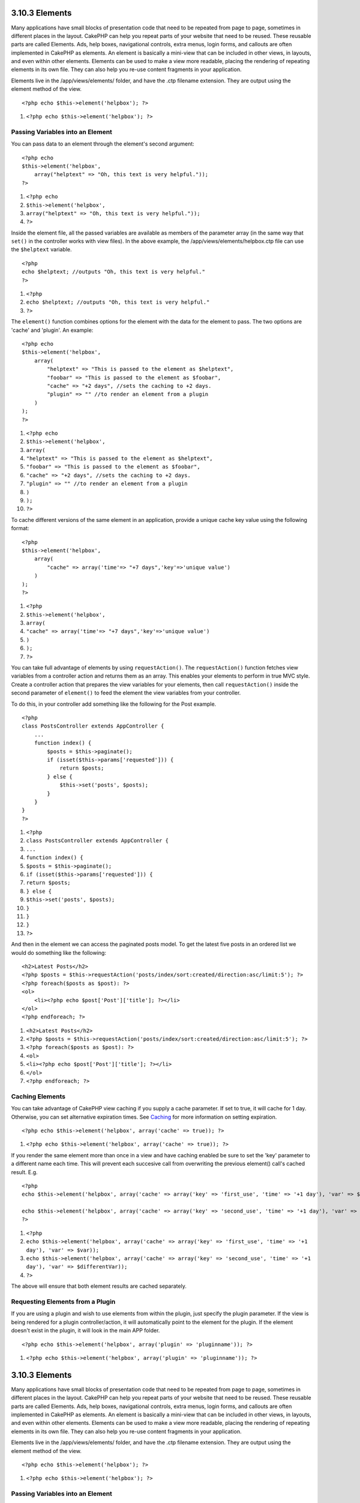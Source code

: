 3.10.3 Elements
---------------

Many applications have small blocks of presentation code that need
to be repeated from page to page, sometimes in different places in
the layout. CakePHP can help you repeat parts of your website that
need to be reused. These reusable parts are called Elements. Ads,
help boxes, navigational controls, extra menus, login forms, and
callouts are often implemented in CakePHP as elements. An element
is basically a mini-view that can be included in other views, in
layouts, and even within other elements. Elements can be used to
make a view more readable, placing the rendering of repeating
elements in its own file. They can also help you re-use content
fragments in your application.

Elements live in the /app/views/elements/ folder, and have the .ctp
filename extension. They are output using the element method of the
view.

::

    <?php echo $this->element('helpbox'); ?>


#. ``<?php echo $this->element('helpbox'); ?>``

Passing Variables into an Element
~~~~~~~~~~~~~~~~~~~~~~~~~~~~~~~~~

You can pass data to an element through the element's second
argument:

::

    <?php echo
    $this->element('helpbox', 
        array("helptext" => "Oh, this text is very helpful."));
    ?>


#. ``<?php echo``
#. ``$this->element('helpbox',``
#. ``array("helptext" => "Oh, this text is very helpful."));``
#. ``?>``

Inside the element file, all the passed variables are available as
members of the parameter array (in the same way that ``set()`` in
the controller works with view files). In the above example, the
/app/views/elements/helpbox.ctp file can use the ``$helptext``
variable.

::

    <?php
    echo $helptext; //outputs "Oh, this text is very helpful."
    ?>


#. ``<?php``
#. ``echo $helptext; //outputs "Oh, this text is very helpful."``
#. ``?>``

The ``element()`` function combines options for the element with
the data for the element to pass. The two options are 'cache' and
'plugin'. An example:

::

    <?php echo
    $this->element('helpbox', 
        array(
            "helptext" => "This is passed to the element as $helptext",
            "foobar" => "This is passed to the element as $foobar",
            "cache" => "+2 days", //sets the caching to +2 days.
            "plugin" => "" //to render an element from a plugin
        )
    );
    ?>


#. ``<?php echo``
#. ``$this->element('helpbox',``
#. ``array(``
#. ``"helptext" => "This is passed to the element as $helptext",``
#. ``"foobar" => "This is passed to the element as $foobar",``
#. ``"cache" => "+2 days", //sets the caching to +2 days.``
#. ``"plugin" => "" //to render an element from a plugin``
#. ``)``
#. ``);``
#. ``?>``

To cache different versions of the same element in an application,
provide a unique cache key value using the following format:

::

    <?php
    $this->element('helpbox',
        array(
            "cache" => array('time'=> "+7 days",'key'=>'unique value')
        )
    );
    ?>


#. ``<?php``
#. ``$this->element('helpbox',``
#. ``array(``
#. ``"cache" => array('time'=> "+7 days",'key'=>'unique value')``
#. ``)``
#. ``);``
#. ``?>``

You can take full advantage of elements by using
``requestAction()``. The ``requestAction()`` function fetches view
variables from a controller action and returns them as an array.
This enables your elements to perform in true MVC style. Create a
controller action that prepares the view variables for your
elements, then call ``requestAction()`` inside the second parameter
of ``element()`` to feed the element the view variables from your
controller.

To do this, in your controller add something like the following for
the Post example.

::

    <?php
    class PostsController extends AppController {
        ...
        function index() {
            $posts = $this->paginate();
            if (isset($this->params['requested'])) {
                return $posts;
            } else {
                $this->set('posts', $posts);
            }
        }
    }
    ?>


#. ``<?php``
#. ``class PostsController extends AppController {``
#. ``...``
#. ``function index() {``
#. ``$posts = $this->paginate();``
#. ``if (isset($this->params['requested'])) {``
#. ``return $posts;``
#. ``} else {``
#. ``$this->set('posts', $posts);``
#. ``}``
#. ``}``
#. ``}``
#. ``?>``

And then in the element we can access the paginated posts model. To
get the latest five posts in an ordered list we would do something
like the following:

::

    <h2>Latest Posts</h2>
    <?php $posts = $this->requestAction('posts/index/sort:created/direction:asc/limit:5'); ?>
    <?php foreach($posts as $post): ?>
    <ol>
        <li><?php echo $post['Post']['title']; ?></li>
    </ol>
    <?php endforeach; ?>


#. ``<h2>Latest Posts</h2>``
#. ``<?php $posts = $this->requestAction('posts/index/sort:created/direction:asc/limit:5'); ?>``
#. ``<?php foreach($posts as $post): ?>``
#. ``<ol>``
#. ``<li><?php echo $post['Post']['title']; ?></li>``
#. ``</ol>``
#. ``<?php endforeach; ?>``

Caching Elements
~~~~~~~~~~~~~~~~

You can take advantage of CakePHP view caching if you supply a
cache parameter. If set to true, it will cache for 1 day.
Otherwise, you can set alternative expiration times. See
`Caching </view/1193/caching>`_ for more information on setting
expiration.

::

    <?php echo $this->element('helpbox', array('cache' => true)); ?>


#. ``<?php echo $this->element('helpbox', array('cache' => true)); ?>``

If you render the same element more than once in a view and have
caching enabled be sure to set the 'key' parameter to a different
name each time. This will prevent each succesive call from
overwriting the previous element() call's cached result. E.g.

::

    <?php
    echo $this->element('helpbox', array('cache' => array('key' => 'first_use', 'time' => '+1 day'), 'var' => $var));
    
    echo $this->element('helpbox', array('cache' => array('key' => 'second_use', 'time' => '+1 day'), 'var' => $differentVar));
    ?>


#. ``<?php``
#. ``echo $this->element('helpbox', array('cache' => array('key' => 'first_use', 'time' => '+1 day'), 'var' => $var));``
#. ``echo $this->element('helpbox', array('cache' => array('key' => 'second_use', 'time' => '+1 day'), 'var' => $differentVar));``
#. ``?>``

The above will ensure that both element results are cached
separately.

Requesting Elements from a Plugin
~~~~~~~~~~~~~~~~~~~~~~~~~~~~~~~~~

If you are using a plugin and wish to use elements from within the
plugin, just specify the plugin parameter. If the view is being
rendered for a plugin controller/action, it will automatically
point to the element for the plugin. If the element doesn't exist
in the plugin, it will look in the main APP folder.

::

    <?php echo $this->element('helpbox', array('plugin' => 'pluginname')); ?>


#. ``<?php echo $this->element('helpbox', array('plugin' => 'pluginname')); ?>``

3.10.3 Elements
---------------

Many applications have small blocks of presentation code that need
to be repeated from page to page, sometimes in different places in
the layout. CakePHP can help you repeat parts of your website that
need to be reused. These reusable parts are called Elements. Ads,
help boxes, navigational controls, extra menus, login forms, and
callouts are often implemented in CakePHP as elements. An element
is basically a mini-view that can be included in other views, in
layouts, and even within other elements. Elements can be used to
make a view more readable, placing the rendering of repeating
elements in its own file. They can also help you re-use content
fragments in your application.

Elements live in the /app/views/elements/ folder, and have the .ctp
filename extension. They are output using the element method of the
view.

::

    <?php echo $this->element('helpbox'); ?>


#. ``<?php echo $this->element('helpbox'); ?>``

Passing Variables into an Element
~~~~~~~~~~~~~~~~~~~~~~~~~~~~~~~~~

You can pass data to an element through the element's second
argument:

::

    <?php echo
    $this->element('helpbox', 
        array("helptext" => "Oh, this text is very helpful."));
    ?>


#. ``<?php echo``
#. ``$this->element('helpbox',``
#. ``array("helptext" => "Oh, this text is very helpful."));``
#. ``?>``

Inside the element file, all the passed variables are available as
members of the parameter array (in the same way that ``set()`` in
the controller works with view files). In the above example, the
/app/views/elements/helpbox.ctp file can use the ``$helptext``
variable.

::

    <?php
    echo $helptext; //outputs "Oh, this text is very helpful."
    ?>


#. ``<?php``
#. ``echo $helptext; //outputs "Oh, this text is very helpful."``
#. ``?>``

The ``element()`` function combines options for the element with
the data for the element to pass. The two options are 'cache' and
'plugin'. An example:

::

    <?php echo
    $this->element('helpbox', 
        array(
            "helptext" => "This is passed to the element as $helptext",
            "foobar" => "This is passed to the element as $foobar",
            "cache" => "+2 days", //sets the caching to +2 days.
            "plugin" => "" //to render an element from a plugin
        )
    );
    ?>


#. ``<?php echo``
#. ``$this->element('helpbox',``
#. ``array(``
#. ``"helptext" => "This is passed to the element as $helptext",``
#. ``"foobar" => "This is passed to the element as $foobar",``
#. ``"cache" => "+2 days", //sets the caching to +2 days.``
#. ``"plugin" => "" //to render an element from a plugin``
#. ``)``
#. ``);``
#. ``?>``

To cache different versions of the same element in an application,
provide a unique cache key value using the following format:

::

    <?php
    $this->element('helpbox',
        array(
            "cache" => array('time'=> "+7 days",'key'=>'unique value')
        )
    );
    ?>


#. ``<?php``
#. ``$this->element('helpbox',``
#. ``array(``
#. ``"cache" => array('time'=> "+7 days",'key'=>'unique value')``
#. ``)``
#. ``);``
#. ``?>``

You can take full advantage of elements by using
``requestAction()``. The ``requestAction()`` function fetches view
variables from a controller action and returns them as an array.
This enables your elements to perform in true MVC style. Create a
controller action that prepares the view variables for your
elements, then call ``requestAction()`` inside the second parameter
of ``element()`` to feed the element the view variables from your
controller.

To do this, in your controller add something like the following for
the Post example.

::

    <?php
    class PostsController extends AppController {
        ...
        function index() {
            $posts = $this->paginate();
            if (isset($this->params['requested'])) {
                return $posts;
            } else {
                $this->set('posts', $posts);
            }
        }
    }
    ?>


#. ``<?php``
#. ``class PostsController extends AppController {``
#. ``...``
#. ``function index() {``
#. ``$posts = $this->paginate();``
#. ``if (isset($this->params['requested'])) {``
#. ``return $posts;``
#. ``} else {``
#. ``$this->set('posts', $posts);``
#. ``}``
#. ``}``
#. ``}``
#. ``?>``

And then in the element we can access the paginated posts model. To
get the latest five posts in an ordered list we would do something
like the following:

::

    <h2>Latest Posts</h2>
    <?php $posts = $this->requestAction('posts/index/sort:created/direction:asc/limit:5'); ?>
    <?php foreach($posts as $post): ?>
    <ol>
        <li><?php echo $post['Post']['title']; ?></li>
    </ol>
    <?php endforeach; ?>


#. ``<h2>Latest Posts</h2>``
#. ``<?php $posts = $this->requestAction('posts/index/sort:created/direction:asc/limit:5'); ?>``
#. ``<?php foreach($posts as $post): ?>``
#. ``<ol>``
#. ``<li><?php echo $post['Post']['title']; ?></li>``
#. ``</ol>``
#. ``<?php endforeach; ?>``

Caching Elements
~~~~~~~~~~~~~~~~

You can take advantage of CakePHP view caching if you supply a
cache parameter. If set to true, it will cache for 1 day.
Otherwise, you can set alternative expiration times. See
`Caching </view/1193/caching>`_ for more information on setting
expiration.

::

    <?php echo $this->element('helpbox', array('cache' => true)); ?>


#. ``<?php echo $this->element('helpbox', array('cache' => true)); ?>``

If you render the same element more than once in a view and have
caching enabled be sure to set the 'key' parameter to a different
name each time. This will prevent each succesive call from
overwriting the previous element() call's cached result. E.g.

::

    <?php
    echo $this->element('helpbox', array('cache' => array('key' => 'first_use', 'time' => '+1 day'), 'var' => $var));
    
    echo $this->element('helpbox', array('cache' => array('key' => 'second_use', 'time' => '+1 day'), 'var' => $differentVar));
    ?>


#. ``<?php``
#. ``echo $this->element('helpbox', array('cache' => array('key' => 'first_use', 'time' => '+1 day'), 'var' => $var));``
#. ``echo $this->element('helpbox', array('cache' => array('key' => 'second_use', 'time' => '+1 day'), 'var' => $differentVar));``
#. ``?>``

The above will ensure that both element results are cached
separately.

Requesting Elements from a Plugin
~~~~~~~~~~~~~~~~~~~~~~~~~~~~~~~~~

If you are using a plugin and wish to use elements from within the
plugin, just specify the plugin parameter. If the view is being
rendered for a plugin controller/action, it will automatically
point to the element for the plugin. If the element doesn't exist
in the plugin, it will look in the main APP folder.

::

    <?php echo $this->element('helpbox', array('plugin' => 'pluginname')); ?>


#. ``<?php echo $this->element('helpbox', array('plugin' => 'pluginname')); ?>``
